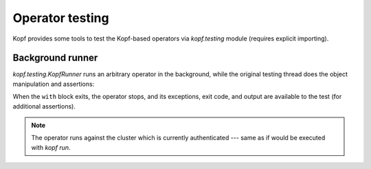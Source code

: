 ================
Operator testing
================

Kopf provides some tools to test the Kopf-based operators
via `kopf.testing` module (requires explicit importing).


Background runner
=================

`kopf.testing.KopfRunner` runs an arbitrary operator in the background,
while the original testing thread does the object manipulation and assertions:

When the ``with`` block exits, the operator stops, and its exceptions,
exit code, and output are available to the test (for additional assertions).

.. code-block:: python
    :caption: test_example_operator.py

    import shlex
    import subprocess
    from kopf.testing import KopfRunner

    def test_operator():
        with KopfRunner(['run', '--verbose', 'examples/01-minimal/example.py']) as runner:
            # do something while the operator is running.

            subprocess.run("kubectl apply -f examples/obj.yaml", shell=True, check=True)
            time.sleep(1)  # give it some time to react and to sleep and to retry

            subprocess.run("kubectl delete -f examples/obj.yaml", shell=True, check=True)
            time.sleep(1)  # give it some time to react

        assert runner.exit_code == 0
        assert runner.exception is None
        assert 'And here we are!' in runner.stdout
        assert 'Deleted, really deleted' in runner.stdout

.. note::
    The operator runs against the cluster which is currently authenticated ---
    same as if would be executed with `kopf run`.
